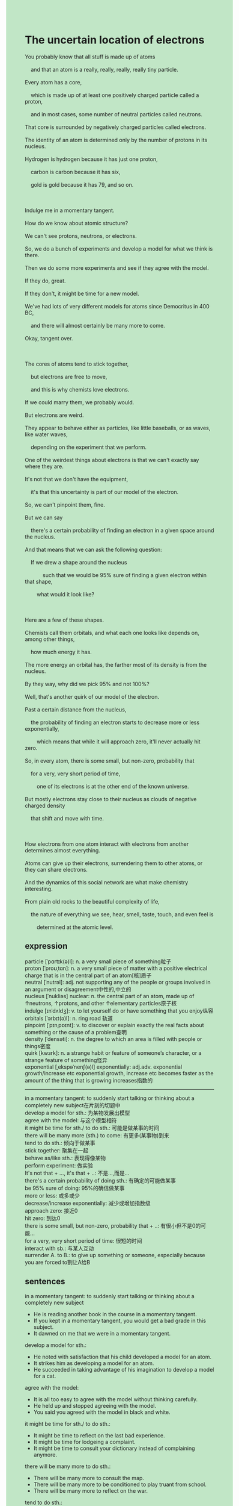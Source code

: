 #+OPTIONS: \n:t toc:nil num:nil html-postamble:nil
#+HTML_HEAD_EXTRA: <style>body {background: rgb(193, 230, 198) !important;}</style>
* The uncertain location of electrons
#+begin_verse
You probably know that all stuff is made up of atoms
	and that an atom is a really, really, really, really tiny particle.
Every atom has a core,
	which is made up of at least one positively charged particle called a proton,
	and in most cases, some number of neutral particles called neutrons.
That core is surrounded by negatively charged particles called electrons.
The identity of an atom is determined only by the number of protons in its nucleus.
Hydrogen is hydrogen because it has just one proton,
	carbon is carbon because it has six,
	gold is gold because it has 79, and so on.
	
Indulge me in a momentary tangent.
How do we know about atomic structure?
We can't see protons, neutrons, or electrons.
So, we do a bunch of experiments and develop a model for what we think is there.
Then we do some more experiments and see if they agree with the model.
If they do, great.
If they don't, it might be time for a new model.
We've had lots of very different models for atoms since Democritus in 400 BC,
	and there will almost certainly be many more to come.
Okay, tangent over.

The cores of atoms tend to stick together,
	but electrons are free to move,
	and this is why chemists love electrons.
If we could marry them, we probably would.
But electrons are weird.
They appear to behave either as particles, like little baseballs, or as waves, like water waves,
	depending on the experiment that we perform.
One of the weirdest things about electrons is that we can't exactly say where they are.
It's not that we don't have the equipment,
	it's that this uncertainty is part of our model of the electron.
So, we can't pinpoint them, fine.
But we can say
	there's a certain probability of finding an electron in a given space around the nucleus.
And that means that we can ask the following question:
	If we drew a shape around the nucleus
			such that we would be 95% sure of finding a given electron within that shape,
		what would it look like?
	
Here are a few of these shapes.
Chemists call them orbitals, and what each one looks like depends on, among other things,
	how much energy it has.
The more energy an orbital has, the farther most of its density is from the nucleus.
By they way, why did we pick 95% and not 100%?
Well, that's another quirk of our model of the electron.
Past a certain distance from the nucleus,
	the probability of finding an electron starts to decrease more or less exponentially,
		which means that while it will approach zero, it'll never actually hit zero.
So, in every atom, there is some small, but non-zero, probability that
	for a very, very short period of time,
		one of its electrons is at the other end of the known universe.
But mostly electrons stay close to their nucleus as clouds of negative charged density
	that shift and move with time.
	
How electrons from one atom interact with electrons from another determines almost everything.
Atoms can give up their electrons, surrendering them to other atoms, or they can share electrons.
And the dynamics of this social network are what make chemistry interesting.
From plain old rocks to the beautiful complexity of life,
	the nature of everything we see, hear, smell, taste, touch, and even feel is
		determined at the atomic level. 
#+end_verse
** expression
particle [ˈpɑrtɪk(ə)l]: n. a very small piece of something粒子
proton [ˈproʊˌtɑn]: n. a very small piece of matter with a positive electrical charge that is in the central part of an atom[核]质子
neutral [ˈnutrəl]: adj. not supporting any of the people or groups involved in an argument or disagreement中性的,中立的
nucleus [ˈnukliəs] nuclear: n. the central part of an atom, made up of ↑neutrons, ↑protons, and other ↑elementary particles原子核
indulge [ɪnˈdʌldʒ]: v. to let yourself do or have something that you enjoy纵容
orbitals [ˈɔrbɪt(ə)l]: n. ring road 轨道
pinpoint [ˈpɪnˌpɒɪnt]: v. to discover or explain exactly the real facts about something or the cause of a problem查明
density [ˈdensəti]: n. the degree to which an area is filled with people or things密度
quirk [kwɜrk]: n. a strange habit or feature of someone’s character, or a strange feature of something怪异
exponential [ˌekspəˈnenʃ(ə)l] exponentially: adj.adv. exponential growth/increase etc exponential growth, increase etc becomes faster as the amount of the thing that is growing increases指数的
----------------------------------------	
in a momentary tangent: to suddenly start talking or thinking about a completely new subject在片刻的切题中
develop a model for sth.: 为某物发展出模型
agree with the model: 与这个模型相符
it might be time for sth./ to do sth.: 可能是做某事的时间
there will be many more (sth.) to come: 有更多(某事物)到来
tend to do sth.: 倾向于做某事
stick together: 聚集在一起
behave as/like sth.: 表现得像某物
perform experiment: 做实验
It's not that + ..., it's that + ..: 不是...,而是...
there's a certain probability of doing sth.: 有确定的可能做某事
be 95% sure of doing: 95%的确信做某事
more or less: 或多或少
decrease/increase exponentially: 减少或增加指数级
approach zero: 接近0
hit zero: 到达0
there is some small, but non-zero, probability that + ..: 有很小但不是0的可能...
for a very, very short period of time: 很短的时间
interact with sb.: 与某人互动
surrender A. to B.: to give up something or someone, especially because you are forced to割让A给B
** sentences
in a momentary tangent: to suddenly start talking or thinking about a completely new subject
- He is reading another book in the course in a momentary tangent.
- If you kept in a momentary tangent, you would get a bad grade in this subject.
- It dawned on me that we were in a momentary tangent.
develop a model for sth.: 
- He noted with satisfaction that his child developed a model for an atom.
- It strikes him as developing a model for an atom.
- He succeeded in taking advantage of his imagination to develop a model for a cat.
agree with the model:
- It is all too easy to agree with the model without thinking carefully.
- He held up and stopped agreeing with the model.
- You said you agreed with the model in black and white.
it might be time for sth./ to do sth.:
- It might be time to reflect on the last bad experience.
- It might be time for lodgeing a complaint.
- It might be time to consult your dictionary instead of complaining anymore.
there will be many more to do sth.: 
- There will be many more to consult the map.
- There will be many more to be conditioned to play truant from school.
- There will be many more to reflect on the war.
tend to do sth.:
- She tends to fly directly to Beijing.
- I tended to return to my hometown after working in the city for years.
- There is a chance in a million that she tends to raise the kid.
stick together:
- Needless to say, these tomatoes stuck together.
- Sticking together, they are difficult to be separated from each other.
- It is incredible how these liquid foods stuck together.
behave as/like sth.:
- The cat used to behave like a dog, asking me to play ball with her.
- After acquainted with each other, they behaved like close friends.
- It is incredible for a cat to behave as a dog to be so friendly to humans.
perform experiment:
- The experiment which was performed bears no resemblance to the last one.
- The experiment which was performed bears a close resemblance to that one in 1990. 
- He is naive enough to believe that he could perform experiments after his retirement.
It's not that + ..., it's that + ..:
- It's not that I don't love you, it's that I hate you.
- It's not that he plotted to lead his father's downfall,
		it's that he offered much help to his father.
- It's not that your daughter brought about your downfall, it's that you led to your downfall.
there's a certain probability of doing sth.:
- There's a certain probability of winning a prize for the best teacher.
- There's a certain probability of acquainting him with the model of an atom.
- It seems reasonable to assume
		that there's a certain probability of living a good life on a desert island. 
be 95% sure of doing:
- I could be 95% sure that she would pay a ransom of $100.
- She's 95% sure of passing the exam.
- I was 95% sure of completing this course.
more or less:
- She is dear to me more or less. 
- She has shared her house with me more or less.
- I got worried about the IELTS exam more or less.
decrease/increase exponentially:
- The population of China increased exponentially in the 1980s.
- She explained that the population of China had increased exponentially.
- The number of these rabbits may increase exponentially in such a good environment.
approach zero: 
- The probability of meeting approached zero.
- Following his instructions, the probability of playing truant from school approaches zero.
- The probability of making mistakes will approach zero in this way.
hit zero:
- There are rare instances when the probability of an accident hits zero.
- I hope you don't mind the interference, but the probability of passing the exam hits zero.
- The probability of my understanding these abstract concepts hits zero.
there is some small, but non-zero, probability that + ..:
- There is some small, but non-zero, probability that the cat set his house on fire.
- There is some small, but non-zero, probability
		that the footnote conducted him to the bottom of the note.
- There is some small, but non-zero, probability that she is taking advantage of you.
for a very, very short period of time: 
- I have wished to get a good salary for a very short period of time.
- It dawned on me that she fell in love with me for a very short period of time.
- I can't help thinking of that embarrassing experience for a very short period of time.
interact with:
- How to interact with people around me is still disturbing me.
- She suggested that I interact with that pretty girl.
- We can't help interacting with each other towards the end of the party. 
surrender A. to B.: to give up something or someone, especially because you are forced to
- She complained that her boss ordered her to surrender her project to her workmate.
- He made his way back to surrender his play station to his wife.
- Separated from his wife, he still surrendered his property to his wife.
** Summary
#+begin_verse
All stuff is made up of atoms and an atom is a really tiny particle.
It has a core called a nucleus,
	which is made up of at least a proton and some number of neutrons in most cases
		and is surrounded by electrons.
The identity of an atom only depends on the number of protons.
In addition, we can't see those particles
	so we do a series of experiments to develop a model,
		which is examined by more experiments later.
The cores of atoms tend to stick together,
	but electrons,
			which behave either as particles, like little baseballs, or as waves, like water waves,
		are free to move.
So we can't exactly say where electrons are and that's part of our model of the electron.
However, we could draw a shape called an orbital around the nucleus
	within which we would be 95% sure of finding a given electron.
Most of its density from the nucleus is obviously determined by the energy an orbital has.
The reason why we pick 95% and not 100% is
	one of its electrons could be a random position in the known universe.
The nature of everything we see, hear, smell, and so on,
	is determined at the atomic level.
#+end_verse
